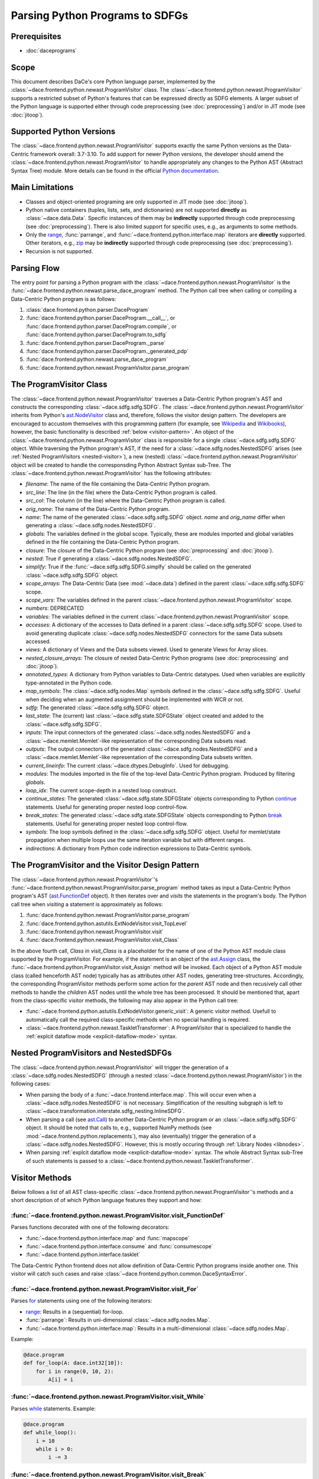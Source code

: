 Parsing Python Programs to SDFGs
================================

Prerequisites
-------------

- :doc:`daceprograms`

Scope
-----

This document describes DaCe's core Python language parser, implemented by the :class:`~dace.frontend.python.newast.ProgramVisitor` class.
The :class:`~dace.frontend.python.newast.ProgramVisitor` supports a restricted subset of Python's features that can be expressed directly as SDFG elements.
A larger subset of the Python language is supported either through code preprocessing (see :doc:`preprocessing`) and/or in JIT mode (see :doc:`jitoop`).

Supported Python Versions
-------------------------

The :class:`~dace.frontend.python.newast.ProgramVisitor` supports exactly the same Python versions as the Data-Centric framework overall: 3.7-3.10.
To add support for newer Python versions, the developer should amend the :class:`~dace.frontend.python.newast.ProgramVisitor`
to handle appropriately any changes to the Python AST (Abstract Syntax Tree) module. More details can be found in the
official `Python documentation <https://docs.python.org/3/library/ast.html>`_.

Main Limitations
----------------

- Classes and object-oriented programing are only supported in JIT mode (see :doc:`jitoop`).
- Python native containers (tuples, lists, sets, and dictionaries) are not supported **directly** as :class:`~dace.data.Data`. Specific instances of them may be **indirectly** supported through code preprocessing (see :doc:`preprocessing`). There is also limited support for specific uses, e.g., as arguments to some methods.
- Only the `range <https://docs.python.org/3/library/stdtypes.html#range>`_, :func:`parrange`, and :func:`~dace.frontend.python.interface.map` iterators are **directly** supported. Other iterators, e.g., `zip <https://docs.python.org/3/library/functions.html#zip>`_ may be **indirectly** supported through code preprocessing (see :doc:`preprocessing`).
- Recursion is not supported.

Parsing Flow
------------

The entry point for parsing a Python program with the :class:`~dace.frontend.python.newast.ProgramVisitor` is the :func:`~dace.frontend.python.newast.parse_dace_program` method.
The Python call tree when calling or compiling a Data-Centric Python program is as follows:

1. :class:`dace.frontend.python.parser.DaceProgram`
2. :func:`dace.frontend.python.parser.DaceProgram.__call__`, or :func:`dace.frontend.python.parser.DaceProgram.compile`, or :func:`dace.frontend.python.parser.DaceProgram.to_sdfg`
3. :func:`dace.frontend.python.parser.DaceProgram._parse`
4. :func:`dace.frontend.python.parser.DaceProgram._generated_pdp`
5. :func:`dace.frontend.python.newast.parse_dace_program`
6. :func:`dace.frontend.python.newast.ProgramVisitor.parse_program`

The ProgramVisitor Class
--------------------------------------------------------------

The :class:`~dace.frontend.python.newast.ProgramVisitor` traverses a Data-Centric Python program's AST and constructs
the corresponding :class:`~dace.sdfg.sdfg.SDFG`. The :class:`~dace.frontend.python.newast.ProgramVisitor` inherits from Python's `ast.NodeVisitor <https://docs.python.org/3/library/ast.html#ast.NodeVisitor>`_
class and, therefore, follows the visitor design pattern. The developers are encouraged to accustom themselves with this
programming pattern (for example, see `Wikipedia <https://en.wikipedia.org/wiki/Visitor_pattern>`_ and `Wikibooks <https://en.wikibooks.org/wiki/Computer_Science_Design_Patterns/Visitor>`_), however, the basic functionality is described :ref:`below <visitor-pattern>`.
An object of the :class:`~dace.frontend.python.newast.ProgramVisitor` class is responsible for a single :class:`~dace.sdfg.sdfg.SDFG`
object. While traversing the Python program's AST, if the need for a :class:`~dace.sdfg.nodes.NestedSDFG` arises (see :ref:`Nested ProgramVisitors <nested-visitor>`), a new
(nested) :class:`~dace.frontend.python.newast.ProgramVisitor` object will be created to handle the corresponsding Python
Abstract Syntax sub-Tree. The :class:`~dace.frontend.python.newast.ProgramVisitor` has the following attributes:

- `filename`: The name of the file containing the Data-Centric Python program.
- `src_line`: The line (in the file) where the Data-Centric Python program is called.
- `src_col`: The column (in the line) where the Data-Centric Python program is called.
- `orig_name`: The name of the Data-Centric Python program.
- `name`: The name of the generated :class:`~dace.sdfg.sdfg.SDFG` object. `name` and `orig_name` differ when generating a :class:`~dace.sdfg.nodes.NestedSDFG`.
- `globals`: The variables defined in the global scope. Typically, these are modules imported and global variables defined in the file containing the Data-Centric Python program. 
- `closure`: The closure of the Data-Centric Python program (see :doc:`preprocessing` and :doc:`jitoop`).
- `nested`: True if generating a :class:`~dace.sdfg.nodes.NestedSDFG`.
- `simplify`: True if the :func:`~dace.sdfg.sdfg.SDFG.simplfy` should be called on the generated :class:`~dace.sdfg.sdfg.SDFG` object.
- `scope_arrays`: The Data-Centric Data (see :mod:`~dace.data`) defined in the parent :class:`~dace.sdfg.sdfg.SDFG` scope.
- `scope_vars`: The variables defined in the parent :class:`~dace.frontend.python.newast.ProgramVisitor` scope.
- `numbers`: DEPRECATED
- `variables`: The variables defined in the current :class:`~dace.frontend.python.newast.ProgramVisitor` scope.
- `accesses`: A dictionary of the accesses to Data defined in a parent :class:`~dace.sdfg.sdfg.SDFG` scope. Used to avoid generating duplicate :class:`~dace.sdfg.nodes.NestedSDFG` connectors for the same Data subsets accessed.
- `views`: A dictionary of Views and the Data subsets viewed. Used to generate Views for Array slices.
- `nested_closure_arrays`: The closure of nested Data-Centric Python programs (see :doc:`preprocessing` and :doc:`jitoop`).
- `annotated_types`: A dictionary from Python variables to Data-Centric datatypes. Used when variables are explicitly type-annotated in the Python code.
- `map_symbols`: The :class:`~dace.sdfg.nodes.Map` symbols defined in the :class:`~dace.sdfg.sdfg.SDFG`. Useful when deciding when an augmented assignment should be implemented with WCR or not.
- `sdfg`: The generated :class:`~dace.sdfg.sdfg.SDFG` object.
- `last_state`: The (current) last :class:`~dace.sdfg.state.SDFGState` object created and added to the :class:`~dace.sdfg.sdfg.SDFG`.
- `inputs`: The input connectors of the generated :class:`~dace.sdfg.nodes.NestedSDFG` and a :class:`~dace.memlet.Memlet`-like representation of the corresponding Data subsets read.
- `outputs`: The output connectors of the generated :class:`~dace.sdfg.nodes.NestedSDFG` and a :class:`~dace.memlet.Memlet`-like representation of the corresponding Data subsets written.
- `current_lineinfo`: The current :class:`~dace.dtypes.DebugInfo`. Used for debugging.
- `modules`: The modules imported in the file of the top-level Data-Centric Python program. Produced by filtering `globals`.
- `loop_idx`: The current scope-depth in a nested loop construct.
- `continue_states`: The generated :class:`~dace.sdfg.state.SDFGState` objects corresponding to Python `continue <https://docs.python.org/3/library/ast.html#ast.Continue>`_ statements. Useful for generating proper nested loop control-flow.
- `break_states`: The generated :class:`~dace.sdfg.state.SDFGState` objects corresponding to Python `break <https://docs.python.org/3/library/ast.html#ast.Break>`_ statements. Useful for generating proper nested loop control-flow.
- `symbols`: The loop symbols defined in the :class:`~dace.sdfg.sdfg.SDFG` object. Useful for memlet/state propagation when multiple loops use the same iteration variable but with different ranges.
- `indirections`: A dictionary from Python code indirection expressions to Data-Centric symbols.

.. _visitor-pattern:

The ProgramVisitor and the Visitor Design Pattern
-------------------------------------------------

The :class:`~dace.frontend.python.newast.ProgramVisitor`'s :func:`~dace.frontend.python.newast.ProgramVisitor.parse_program` method
takes as input a Data-Centric Python program's AST (`ast.FunctionDef <https://docs.python.org/3/library/ast.html#ast.FunctionDef>`_ object).
It then iterates over and *visits* the statements in the program's body. The Python call tree when *visiting* a statement is approximately as follows:

1. :func:`dace.frontend.python.newast.ProgramVisitor.parse_program`
2. :func:`dace.frontend.python.astutils.ExtNodeVisitor.visit_TopLevel`
3. :func:`dace.frontend.python.newast.ProgramVisitor.visit`
4. :func:`dace.frontend.python.newast.ProgramVisitor.visit_Class`

In the above fourth call, `Class` in `visit_Class` is a placeholder for the name
of one of the Python AST module class supported by the ProgramVisitor.
For example, if the statement is an object of the `ast.Assign <https://docs.python.org/3/library/ast.html#ast.assignment>`_
class, the :func:`~dace.frontend.python.ProgramVisitor.visit_Assign` method will be invoked.
Each object of a Python AST module class (called henceforth AST node) typically
has as attributes other AST nodes, generating tree-structures. Accordingly, the
corresponding ProgramVisitor methods perform some action for the *parent* AST node
and then recusively call other methods to handle the *children* AST nodes until
the whole tree has been processed. It should be mentioned that, apart from the
class-specific visitor methods, the following may also appear in the Python call tree:

- :func:`~dace.frontend.python.astutils.ExtNodeVisitor.generic_visit`: A generic visitor method. Usefull to automatically call the required class-specific methods when no special handling is required.
- :class:`~dace.frontend.python.newast.TaskletTransformer`: A ProgramVisitor that is specialized to handle the :ref:`explcit dataflow mode <explicit-dataflow-mode>` syntax.

.. _nested-visitor:

Nested ProgramVisitors and NestedSDFGs
--------------------------------------

The :class:`~dace.frontend.python.newast.ProgramVisitor` will trigger the generation of a :class:`~dace.sdfg.nodes.NestedSDFG` (through a nested :class:`~dace.frontend.python.newast.ProgramVisitor`) in the following cases:

- When parsing the body of a :func:`~dace.frontend.interface.map`. This will occur even when a :class:`~dace.sdfg.nodes.NestedSDFG` is not necessary. Simplification of the resulting subgraph is left to :class:`~dace.transformation.interstate.sdfg_nesting.InlineSDFG`.
- When parsing a call (see `ast.Call <https://docs.python.org/3/library/ast.html#ast.Call>`_) to another Data-Centric Python program or an :class:`~dace.sdfg.sdfg.SDFG` object. It should be noted that calls to, e.g., supported NumPy methods (see :mod:`~dace.frontend.python.replacements`), may also (eventually) trigger the generation of a :class:`~dace.sdfg.nodes.NestedSDFG`. However, this is mostly occuring through :ref:`Library Nodes <libnodes>`.
- When parsing :ref:`explcit dataflow mode <explicit-dataflow-mode>` syntax. The whole Abstract Syntax sub-Tree of such statements is passed to a :class:`~dace.frontend.python.newast.TaskletTransformer`.

Visitor Methods
---------------

Below follows a list of all AST class-specific :class:`~dace.frontend.python.newast.ProgramVisitor`'s methods and a short description of
of which Python language features they support and how:

:func:`~dace.frontend.python.newast.ProgramVisitor.visit_FunctionDef`
^^^^^^^^^^^^^^^^^^^^^^^^^^^^^^^^^^^^^^^^^^^^^^^^^^^^^^^^^^^^^^^^^^^^^

Parses functions decorated with one of the following decorators:

- :func:`~dace.frontend.python.interface.map` and :func:`mapscope`
- :func:`~dace.frontend.python.interface.consume` and :func:`consumescope`
- :func:`~dace.frontend.python.interface.tasklet`

The Data-Centric Python frontend does not allow definition of Data-Centric Python programs inside another one.
This visitor will catch such cases and raise :class:`~dace.frontend.python.common.DaceSyntaxError`. 

:func:`~dace.frontend.python.newast.ProgramVisitor.visit_For`
^^^^^^^^^^^^^^^^^^^^^^^^^^^^^^^^^^^^^^^^^^^^^^^^^^^^^^^^^^^^^

Parses `for <https://docs.python.org/3/library/ast.html#ast.For>`_ statements using one of the following iterators:

- `range <https://docs.python.org/3/library/stdtypes.html#range>`_: Results in a (sequential) for-loop.
- :func:`parrange`: Results in uni-dimensional :class:`~dace.sdfg.nodes.Map`.
- :func:`~dace.frontend.python.interface.map`: Results in a multi-dimensional :class:`~dace.sdfg.nodes.Map`.

Example:

.. code-block:: python

    @dace.program
    def for_loop(A: dace.int32[10]):
        for i in range(0, 10, 2):
            A[i] = i

.. figure:: images/for-loop.png
    :width: 500
    :align: center
    :alt: Generated SDFG for-loop for the above Data-Centric Python program

:func:`~dace.frontend.python.newast.ProgramVisitor.visit_While`
^^^^^^^^^^^^^^^^^^^^^^^^^^^^^^^^^^^^^^^^^^^^^^^^^^^^^^^^^^^^^^^

Parses `while <https://docs.python.org/3/library/ast.html#ast.While>`_ statements. Example:

.. code-block:: python

    @dace.program
    def while_loop():
        i = 10
        while i > 0:
            i -= 3

.. figure:: images/while-loop.png
    :width: 500
    :align: center
    :alt: Generated SDFG while-loop for the above Data-Centric Python program

:func:`~dace.frontend.python.newast.ProgramVisitor.visit_Break`
^^^^^^^^^^^^^^^^^^^^^^^^^^^^^^^^^^^^^^^^^^^^^^^^^^^^^^^^^^^^^^^

Parses `break <https://docs.python.org/3/library/ast.html#ast.Break>`_ statements. In the following example, the for-loop
behaves as an if-else statement. This is also evident from the generated dataflow:

.. code-block:: python

    @dace.program
    def for_break_loop(A: dace.int32[10]):
        for i in range(0, 10, 2):
            A[i] = i
            break

.. figure:: images/for-break-loop.png
    :width: 500
    :align: center
    :alt: Generated SDFG for-loop with a break statement for the above Data-Centric Python program

:func:`~dace.frontend.python.newast.ProgramVisitor.visit_Continue`
^^^^^^^^^^^^^^^^^^^^^^^^^^^^^^^^^^^^^^^^^^^^^^^^^^^^^^^^^^^^^^^^^^

Parses `continue <https://docs.python.org/3/library/ast.html#ast.Continue>`_ statements. In the following example, the use
of `continue` makes the ``A[i] = i`` statement unreachable. This is also evident from the generated dataflow:

.. code-block:: python

    @dace.program
    def for_continue_loop(A: dace.int32[10]):
        for i in range(0, 10, 2):
            continue
            A[i] = i

.. figure:: images/for-continue-loop.png
    :width: 500
    :align: center
    :alt: Generated SDFG for-loop with a continue statement for the above Data-Centric Python program

:func:`~dace.frontend.python.newast.ProgramVisitor.visit_If`
^^^^^^^^^^^^^^^^^^^^^^^^^^^^^^^^^^^^^^^^^^^^^^^^^^^^^^^^^^^^

Parses `if <https://docs.python.org/3/library/ast.html#ast.If>`_ statements. Example:

.. code-block:: python

    @dace.program
    def if_stmt(a: dace.int32):
        if a < 0:
            return -1
        elif a > 0:
            return 1
        else:
            return 0

.. figure:: images/if-stmt.png
    :width: 500
    :align: center
    :alt: Generated SDFG if statement for the above Data-Centric Python program


:func:`~dace.frontend.python.newast.ProgramVisitor.visit_NamedExpr`
^^^^^^^^^^^^^^^^^^^^^^^^^^^^^^^^^^^^^^^^^^^^^^^^^^^^^^^^^^^^^^^^^^^

Allows parsing of `PEP 572 <https://peps.python.org/pep-0572>`_ assignment expressions (Warlus operator), e.g., ``n := 5``.
However, such expressions are currently treated by the :class:`~dace.frontend.python.newast.ProgramVisitor` as simple assignments.
In Python, assignment expressions allow assignments within comprehesions. Therefore, whether an assignment expression
will have the Python-equivalent effect in a Data-Centric Python program depends on the :class:`~dace.frontend.python.newast.ProgramVisitor`'s
support for those complehensions.

:func:`~dace.frontend.python.newast.ProgramVisitor.visit_Assign`
^^^^^^^^^^^^^^^^^^^^^^^^^^^^^^^^^^^^^^^^^^^^^^^^^^^^^^^^^^^^^^^^

Parses `assignment <https://docs.python.org/3/library/ast.html#ast.Assign>`_ statements. Example:

.. code-block:: python

    @dace.program
    def assign_stmt():
        a = 5

.. figure:: images/assign-stmt.png
    :width: 500
    :align: center
    :alt: Generated SDFG assignment statement for the above Data-Centric Python program


:func:`~dace.frontend.python.newast.ProgramVisitor.visit_AnnAssign`
^^^^^^^^^^^^^^^^^^^^^^^^^^^^^^^^^^^^^^^^^^^^^^^^^^^^^^^^^^^^^^^^^^^

Parses `annotated assignment <https://docs.python.org/3/library/ast.html#ast.AnnAssign>`_ statements. The :class:`~dace.frontend.python.newast.ProgramVisitor`
respects these type annotations and the assigned variables will have the same (DaCe-compatible) datatype as if the code
was executed through the CPython interpreter.

:func:`~dace.frontend.python.newast.ProgramVisitor.visit_AugAssign`
^^^^^^^^^^^^^^^^^^^^^^^^^^^^^^^^^^^^^^^^^^^^^^^^^^^^^^^^^^^^^^^^^^^

Parses `augmented assignments <https://docs.python.org/3/library/ast.html#ast.AugAssign>`_ statements. The :class:`~dace.frontend.python.newast.ProgramVisitor`
will try to infer whether the assigned memory location is read and written by a single thread. In such cases, the
assigned memory location will appear as both input and output in generated subgraph. Otherwise, it will appear only as
output and the corresponding edge will have write-conflict resolution (WCR). Example:

.. code-block:: python

    @dace.program
    def augassign_stmt():
        a = 0
        for i in range(10):
            a += 1
        for i in dace.map[0:10]:
            a += 1

.. figure:: images/augassign-stmt.png
    :width: 500
    :align: center
    :alt: Generated SDFG augmeneted assignment statements for the above Data-Centric Python program


:func:`~dace.frontend.python.newast.ProgramVisitor.visit_Call`
^^^^^^^^^^^^^^^^^^^^^^^^^^^^^^^^^^^^^^^^^^^^^^^^^^^^^^^^^^^^^^

Parses function `call <https://docs.python.org/3/library/ast.html#ast.Call>`_ statements. These statements may call any
of the following:

- Another Data-Centric Python program: Execution is transferred to a nested :class:`~dace.frontend.python.newast.ProgramVisitor`.
- An (already parsed) :class:`~dace.sdfg.sdfg.SDFG` object: Generates directly a :class:`~dace.sdfg.nodes.NestedSDFG`.
- A supported Python builtin or module (e.g., NumPy) method: Execution is transferred to the corresponding *replacement* method (see :mod:`~dace.frontend.python.replacements`).
- An unsupported method: Generates a *callback* to the CPython interpreter.

:func:`~dace.frontend.python.newast.ProgramVisitor.visit_Return`
^^^^^^^^^^^^^^^^^^^^^^^^^^^^^^^^^^^^^^^^^^^^^^^^^^^^^^^^^^^^^^^^

Parses `return <https://docs.python.org/3/library/ast.html#ast.Return>`_ statements.

:func:`~dace.frontend.python.newast.ProgramVisitor.visit_With`
^^^^^^^^^^^^^^^^^^^^^^^^^^^^^^^^^^^^^^^^^^^^^^^^^^^^^^^^^^^^^^

Parses `with <https://docs.python.org/3/library/ast.html#ast.With>`_ statements.  Supports only :ref:`explcit dataflow mode <explicit-dataflow-mode>` syntax.

:func:`~dace.frontend.python.newast.ProgramVisitor.visit_AsyncWith`
^^^^^^^^^^^^^^^^^^^^^^^^^^^^^^^^^^^^^^^^^^^^^^^^^^^^^^^^^^^^^^^^^^^

Parses `async with <https://docs.python.org/3/library/ast.html#ast.AsyncWith>`_ statements. However, these statements
are treates as simple `with <https://docs.python.org/3/library/ast.html#ast.With>`_ statements.

:func:`~dace.frontend.python.newast.ProgramVisitor.visit_Str`
^^^^^^^^^^^^^^^^^^^^^^^^^^^^^^^^^^^^^^^^^^^^^^^^^^^^^^^^^^^^^

Parses string constants. DEPRECATED in Python 3.8 and newer versions.

:func:`~dace.frontend.python.newast.ProgramVisitor.visit_Num`
^^^^^^^^^^^^^^^^^^^^^^^^^^^^^^^^^^^^^^^^^^^^^^^^^^^^^^^^^^^^^

Parses numerical constants. DEPRECATED in Python 3.8 and newer versions.

:func:`~dace.frontend.python.newast.ProgramVisitor.visit_Constant`
^^^^^^^^^^^^^^^^^^^^^^^^^^^^^^^^^^^^^^^^^^^^^^^^^^^^^^^^^^^^^^^^^^

Parses all `constant <https://docs.python.org/3/library/ast.html#ast.Constant>`_ values.

:func:`~dace.frontend.python.newast.ProgramVisitor.visit_Name`
^^^^^^^^^^^^^^^^^^^^^^^^^^^^^^^^^^^^^^^^^^^^^^^^^^^^^^^^^^^^^^

Parses `names <https://docs.python.org/3/library/ast.html#ast.Name>`_, e.g., variable names.

:func:`~dace.frontend.python.newast.ProgramVisitor.visit_NameConstant`
^^^^^^^^^^^^^^^^^^^^^^^^^^^^^^^^^^^^^^^^^^^^^^^^^^^^^^^^^^^^^^^^^^^^^^

Parses name constants. DEPRECATED in Python 3.8 and newer versions.

:func:`~dace.frontend.python.newast.ProgramVisitor.visit_Attribute`
^^^^^^^^^^^^^^^^^^^^^^^^^^^^^^^^^^^^^^^^^^^^^^^^^^^^^^^^^^^^^^^^^^^

Parses `attributes <https://docs.python.org/3/library/ast.html#ast.Attributes>`_. Allows accessing attributes of supported
objects. Typically, these are :class:`~dace.data.Data` objects. For accessing class attributes in general, see :doc:`preprocessing`.

:func:`~dace.frontend.python.newast.ProgramVisitor.visit_List`
^^^^^^^^^^^^^^^^^^^^^^^^^^^^^^^^^^^^^^^^^^^^^^^^^^^^^^^^^^^^^^

Visits each `list <https://docs.python.org/3/library/ast.html#ast.List>`_ element and returns a list with the results.
Does not support Python lists as :class:`~dace.data.Data`.

:func:`~dace.frontend.python.newast.ProgramVisitor.visit_Tuple`
^^^^^^^^^^^^^^^^^^^^^^^^^^^^^^^^^^^^^^^^^^^^^^^^^^^^^^^^^^^^^^^

Visits each `tuple <https://docs.python.org/3/library/ast.html#ast.Tuple>`_ element and returns a tuple with the results.
Does not support Python tuples as :class:`~dace.data.Data`.

:func:`~dace.frontend.python.newast.ProgramVisitor.visit_Set`
^^^^^^^^^^^^^^^^^^^^^^^^^^^^^^^^^^^^^^^^^^^^^^^^^^^^^^^^^^^^^

Visits each `set <https://docs.python.org/3/library/ast.html#ast.Set>`_ element and returns a set with the results.
Does not support Python sets as :class:`~dace.data.Data`.

:func:`~dace.frontend.python.newast.ProgramVisitor.visit_Dict`
^^^^^^^^^^^^^^^^^^^^^^^^^^^^^^^^^^^^^^^^^^^^^^^^^^^^^^^^^^^^^^

Visits each `dictionary <https://docs.python.org/3/library/ast.html#ast.Dict>`_ key-value pair and returns a dictionary with the results.
Does not support Python dictionaries as :class:`~dace.data.Data`.

:func:`~dace.frontend.python.newast.ProgramVisitor.visit_Lambda`
^^^^^^^^^^^^^^^^^^^^^^^^^^^^^^^^^^^^^^^^^^^^^^^^^^^^^^^^^^^^^^^^

Generates a string representation of a `lambda <https://docs.python.org/3/library/ast.html#ast.Lambda>`_ function.

:func:`~dace.frontend.python.newast.ProgramVisitor.visit_UnaryOp`
^^^^^^^^^^^^^^^^^^^^^^^^^^^^^^^^^^^^^^^^^^^^^^^^^^^^^^^^^^^^^^^^^

Parses `unary <https://docs.python.org/3/library/ast.html#ast.UnaryOp>`_ operations. 

:func:`~dace.frontend.python.newast.ProgramVisitor.visit_BinOp`
^^^^^^^^^^^^^^^^^^^^^^^^^^^^^^^^^^^^^^^^^^^^^^^^^^^^^^^^^^^^^^^

Parses `binary <https://docs.python.org/3/library/ast.html#ast.BinOp>`_ operations. 

:func:`~dace.frontend.python.newast.ProgramVisitor.visit_BoolOp`
^^^^^^^^^^^^^^^^^^^^^^^^^^^^^^^^^^^^^^^^^^^^^^^^^^^^^^^^^^^^^^^^

Parses `boolean <https://docs.python.org/3/library/ast.html#ast.BoolOp>`_ operations. 

:func:`~dace.frontend.python.newast.ProgramVisitor.visit_Compare`
^^^^^^^^^^^^^^^^^^^^^^^^^^^^^^^^^^^^^^^^^^^^^^^^^^^^^^^^^^^^^^^^^

Parses `comparisons <https://docs.python.org/3/library/ast.html#ast.Compare>`_.

:func:`~dace.frontend.python.newast.ProgramVisitor.visit_Subscript`
^^^^^^^^^^^^^^^^^^^^^^^^^^^^^^^^^^^^^^^^^^^^^^^^^^^^^^^^^^^^^^^^^^^

Parses `subscripts <https://docs.python.org/3/library/ast.html#ast.Subscript>`_. This visitor all parses the subscript's
`slice <https://docs.python.org/3/library/ast.html#ast.Slice>`_ expressions.

:func:`~dace.frontend.python.newast.ProgramVisitor.visit_Index`
^^^^^^^^^^^^^^^^^^^^^^^^^^^^^^^^^^^^^^^^^^^^^^^^^^^^^^^^^^^^^^^

Parses index expressions in `subscripts <https://docs.python.org/3/library/ast.html#ast.Subscript>`_. DEPRECATED.

:func:`~dace.frontend.python.newast.ProgramVisitor.visit_ExtSlice`
^^^^^^^^^^^^^^^^^^^^^^^^^^^^^^^^^^^^^^^^^^^^^^^^^^^^^^^^^^^^^^^^^^

Parses slice expressions in `subscripts <https://docs.python.org/3/library/ast.html#ast.Subscript>`_. DEPRECATED.


Helper Methods
--------------

